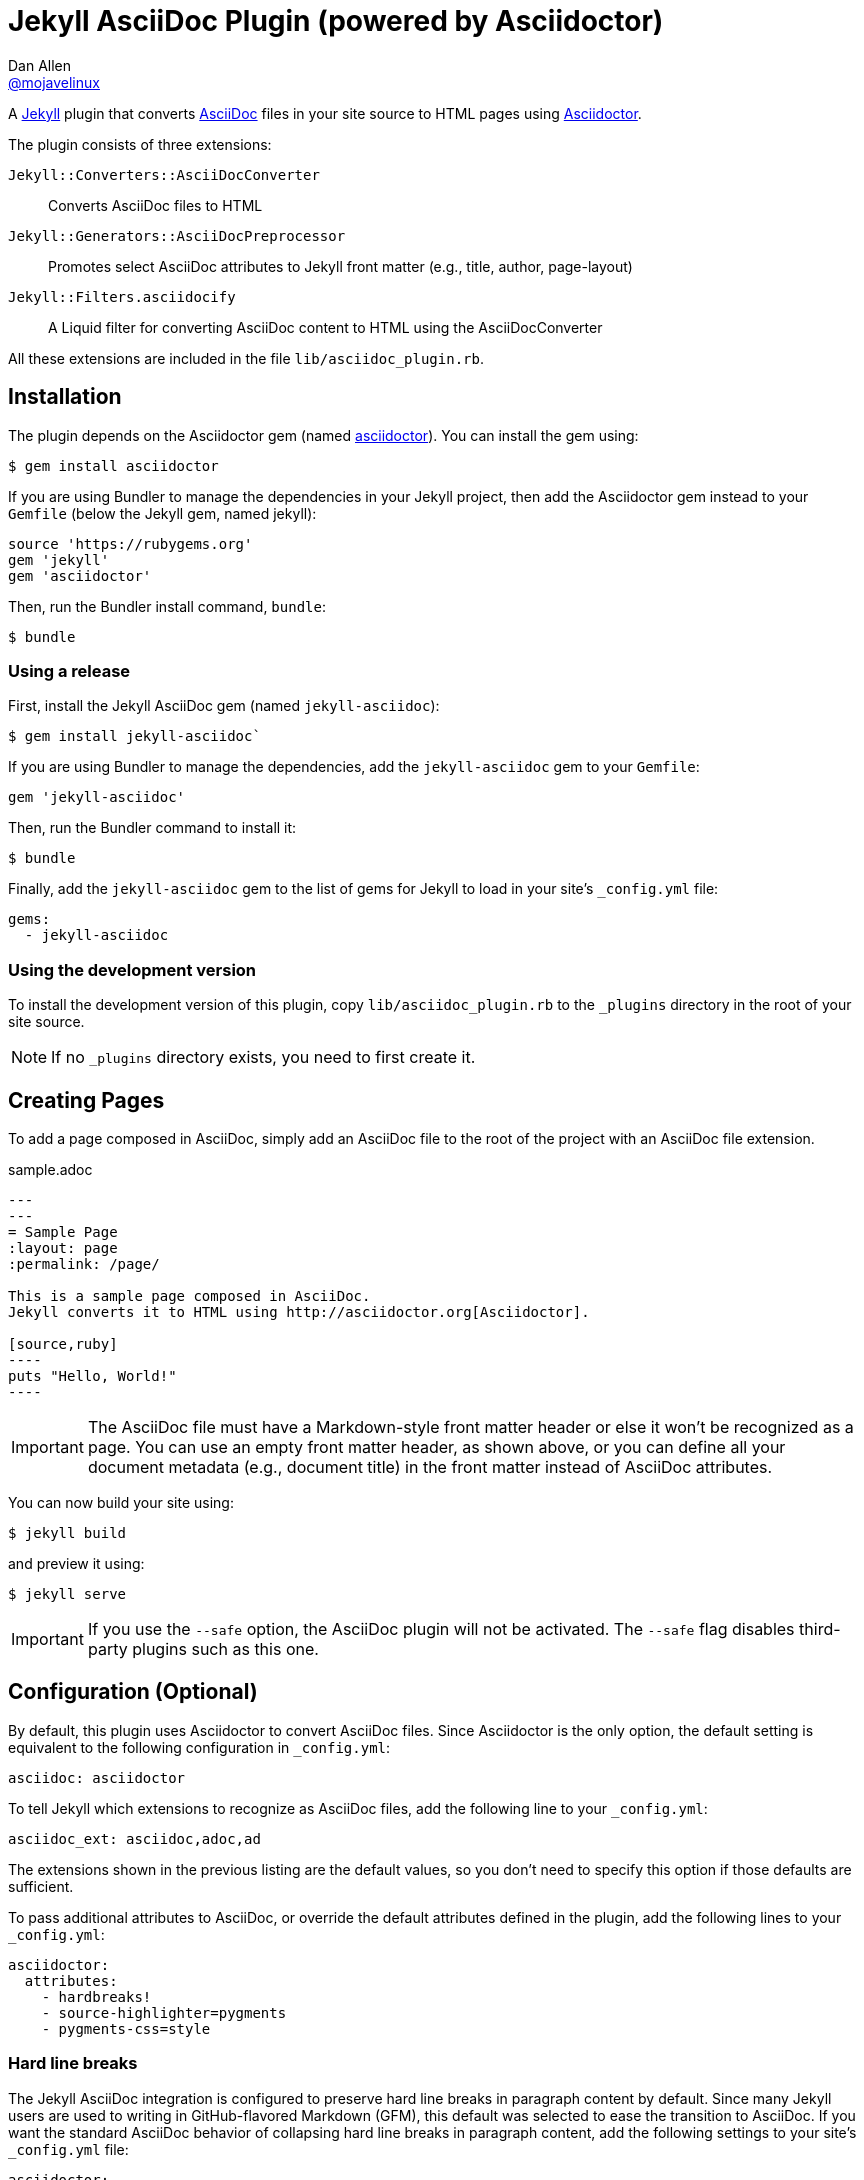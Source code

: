 = Jekyll AsciiDoc Plugin (powered by Asciidoctor)
Dan Allen <https://github.com/mojavelinux[@mojavelinux]>

A http://jekyllrb.com[Jekyll] plugin that converts http://asciidoc.org[AsciiDoc] files in your site source to HTML pages using http://asciidoctor.org[Asciidoctor].

The plugin consists of three extensions:

`Jekyll::Converters::AsciiDocConverter`::
  Converts AsciiDoc files to HTML
`Jekyll::Generators::AsciiDocPreprocessor`::
  Promotes select AsciiDoc attributes to Jekyll front matter (e.g., title, author, page-layout)
`Jekyll::Filters.asciidocify`::
  A Liquid filter for converting AsciiDoc content to HTML using the AsciiDocConverter

All these extensions are included in the file `lib/asciidoc_plugin.rb`.

== Installation

The plugin depends on the Asciidoctor gem (named http://rubygems.org/gems/asciidoctor[asciidoctor]).
You can install the gem using:

 $ gem install asciidoctor

If you are using Bundler to manage the dependencies in your Jekyll project, then add the Asciidoctor gem instead to your `Gemfile` (below the Jekyll gem, named jekyll):

[source,ruby]
source 'https://rubygems.org'
gem 'jekyll'
gem 'asciidoctor'

Then, run the Bundler install command, `bundle`:

 $ bundle

=== Using a release

First, install the Jekyll AsciiDoc gem (named `jekyll-asciidoc`):

 $ gem install jekyll-asciidoc`

If you are using Bundler to manage the dependencies, add the `jekyll-asciidoc` gem to your `Gemfile`:

[source,ruby]
gem 'jekyll-asciidoc'

Then, run the Bundler command to install it:

 $ bundle

Finally, add the `jekyll-asciidoc` gem to the list of gems for Jekyll to load in your site's `_config.yml` file:

[source,yaml]
gems:
  - jekyll-asciidoc

=== Using the development version

To install the development version of this plugin, copy `lib/asciidoc_plugin.rb` to the `_plugins` directory in the root of your site source.

NOTE: If no `_plugins` directory exists, you need to first create it.

== Creating Pages

To add a page composed in AsciiDoc, simply add an AsciiDoc file to the root of the project with an AsciiDoc file extension.

.sample.adoc
[source,asciidoc]
....
---
---
= Sample Page
:layout: page
:permalink: /page/

This is a sample page composed in AsciiDoc.
Jekyll converts it to HTML using http://asciidoctor.org[Asciidoctor].

[source,ruby]
----
puts "Hello, World!"
----
....

IMPORTANT: The AsciiDoc file must have a Markdown-style front matter header or else it won't be recognized as a page.
You can use an empty front matter header, as shown above, or you can define all your document metadata (e.g., document title) in the front matter instead of AsciiDoc attributes.

You can now build your site using:

 $ jekyll build
 
and preview it using:

 $ jekyll serve
 
IMPORTANT: If you use the `--safe` option, the AsciiDoc plugin will not be activated.
The `--safe` flag disables third-party plugins such as this one.

== Configuration (Optional)

By default, this plugin uses Asciidoctor to convert AsciiDoc files.
Since Asciidoctor is the only option, the default setting is equivalent to the following configuration in `_config.yml`:

[source,yaml]
asciidoc: asciidoctor

To tell Jekyll which extensions to recognize as AsciiDoc files, add the following line to your `_config.yml`:

[source,yaml]
asciidoc_ext: asciidoc,adoc,ad

The extensions shown in the previous listing are the default values, so you don't need to specify this option if those defaults are sufficient.

To pass additional attributes to AsciiDoc, or override the default attributes defined in the plugin, add the following lines to your `_config.yml`:

[source,yaml]
asciidoctor:
  attributes:
    - hardbreaks!
    - source-highlighter=pygments
    - pygments-css=style

=== Hard line breaks

The Jekyll AsciiDoc integration is configured to preserve hard line breaks in paragraph content by default.
Since many Jekyll users are used to writing in GitHub-flavored Markdown (GFM), this default was selected to ease the transition to AsciiDoc.
If you want the standard AsciiDoc behavior of collapsing hard line breaks in paragraph content, add the following settings to your site's `_config.yml` file:

[source,yaml]
asciidoctor:
  attributes:
    - hardbreaks!

If you already have AsciiDoc attributes defined in the `_config.yml`, the `hardbreaks!` attribute should be added as a sibling entry in the YAML collection.

== GitHub Pages

GitHub doesn't (yet) whitelist the AsciiDoc plugin, so you can only run it on your own machine.

TIP: GitHub needs to hear from enough users that they want to plugin in order to enable it.
Our recommendation is to keep lobbying for them to enable it.

You can automate publishing of the generated site to GitHub Pages using a continuous integration job.
Refer to the tutorial http://eshepelyuk.github.io/2014/10/28/automate-github-pages-travisci.html[Automate GitHub Pages publishing with Jekyll and Travis CI^] to find step-by-step instructions to setup this job.
You can also refer to the https://github.com/johncarl81/transfuse/tree/transfuse-jeykll-site[Tranfuse website build^] for an example in practice.

Refer to the https://help.github.com/articles/using-jekyll-plugins-with-github-pages[Jekyll Plugins on GitHub Pages] for a list of the plugins currently supported on the server-side (in addition to Markdown, which isn't listed).

